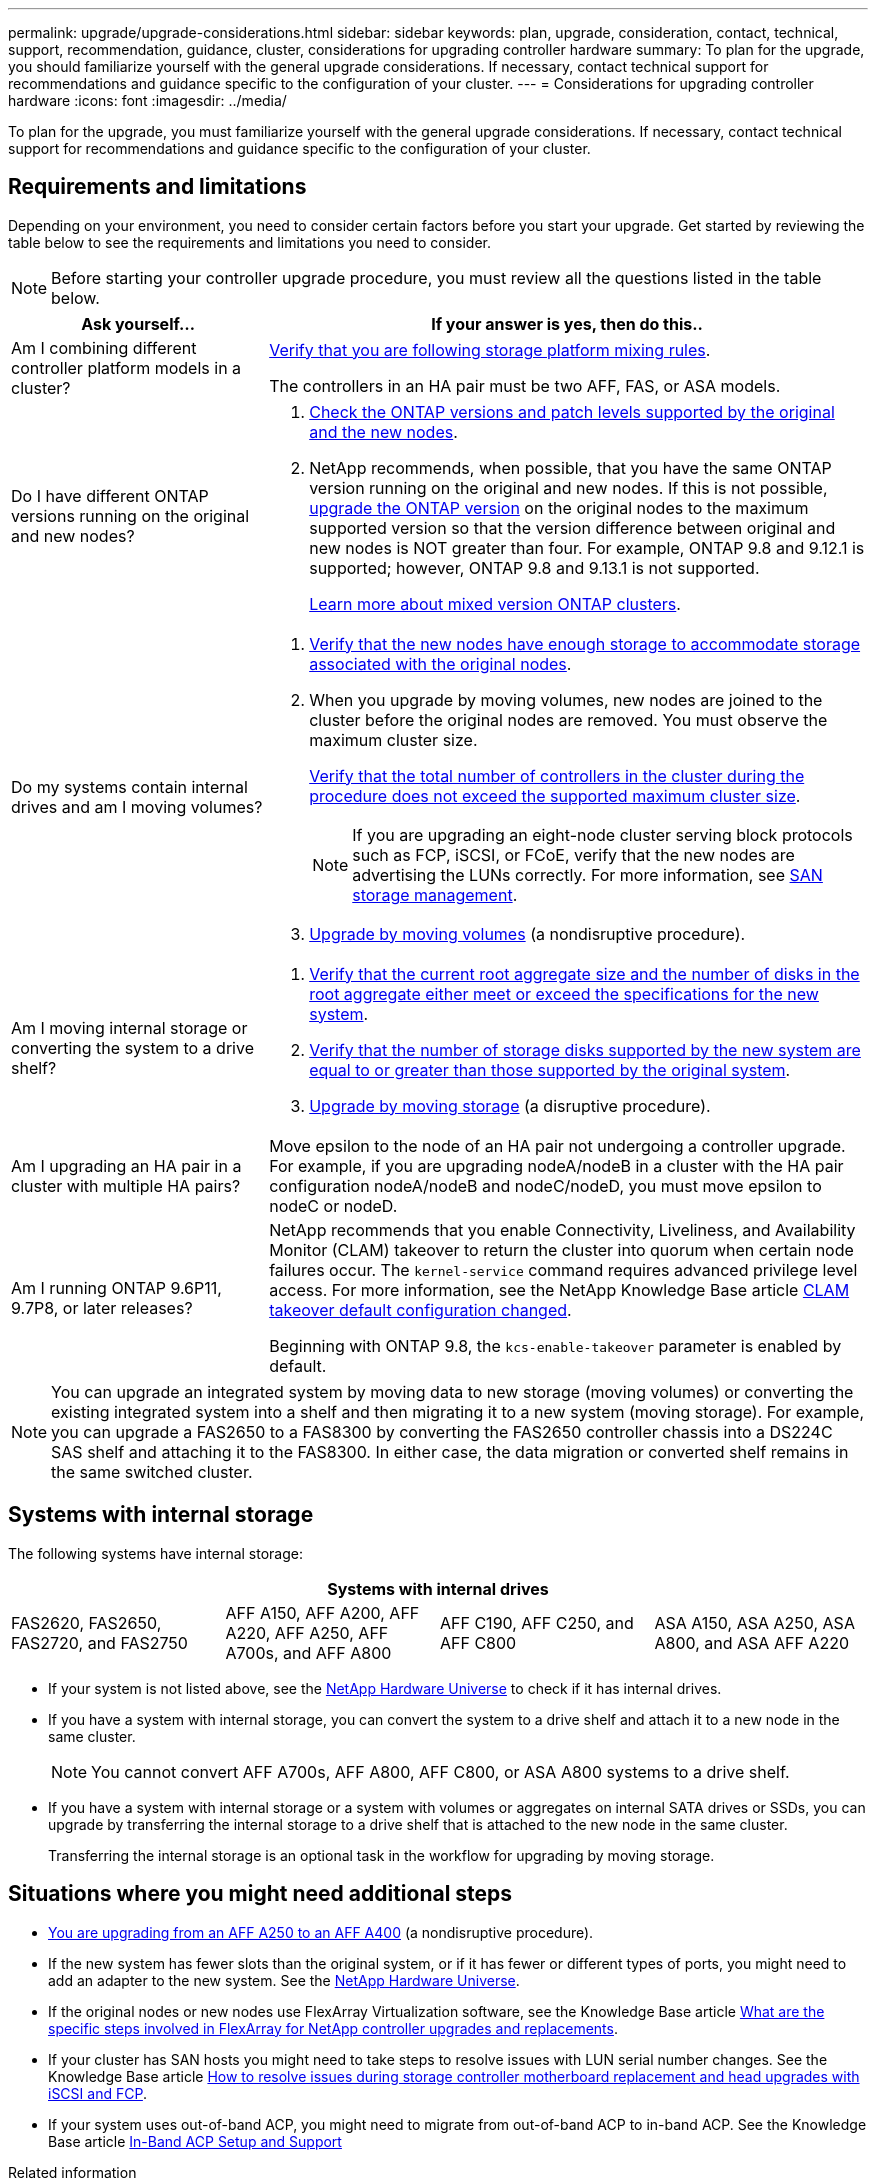 ---
permalink: upgrade/upgrade-considerations.html
sidebar: sidebar
keywords: plan, upgrade, consideration, contact, technical, support, recommendation, guidance, cluster, considerations for upgrading controller hardware
summary: To plan for the upgrade, you should familiarize yourself with the general upgrade considerations. If necessary, contact technical support for recommendations and guidance specific to the configuration of your cluster.
---
= Considerations for upgrading controller hardware
:icons: font
:imagesdir: ../media/

[.lead]
To plan for the upgrade, you must familiarize yourself with the general upgrade considerations. If necessary, contact technical support for recommendations and guidance specific to the configuration of your cluster.

== Requirements and limitations

Depending on your environment, you need to consider certain factors before you start your upgrade. Get started by reviewing the table below to see the requirements and limitations you need to consider.

NOTE: Before starting your controller upgrade procedure, you must review all the questions listed in the table below.

[cols=2*,options="header",cols="30,70"]
|===
|Ask yourself... |If your answer is yes, then do this..
|Am I combining different controller platform models in a cluster?

a|link:https://hwu.netapp.com[Verify that you are following storage platform mixing rules^].

The controllers in an HA pair must be two AFF, FAS, or ASA models.

|Do I have different ONTAP versions running on the original and new nodes?
a|.  https://hwu.netapp.com[Check the ONTAP versions and patch levels supported by the original and the new nodes^]. 

. NetApp recommends, when possible, that you have the same ONTAP version running on the original and new nodes. If this is not possible, link:https://docs.netapp.com/us-en/ontap/upgrade/prepare.html[upgrade the ONTAP version^] on the original nodes to the maximum supported version so that the version difference between original and new nodes is NOT greater than four. For example, ONTAP 9.8 and 9.12.1 is supported; however, ONTAP 9.8 and 9.13.1 is not supported. 
+
https://docs.netapp.com/us-en/ontap/upgrade/concept_mixed_version_requirements.html[Learn more about mixed version ONTAP clusters^].

|Do my systems contain internal drives and am I moving volumes?

a|
. link:https://docs.netapp.com/us-en/ontap/disks-aggregates/index.html[Verify that the new nodes have enough storage to accommodate storage associated with the original nodes^].
. When you upgrade by moving volumes, new nodes are joined to the cluster before the original nodes are removed. You must observe the maximum cluster size. 
+
https://hwu.netapp.com[Verify that the total number of controllers in the cluster during the procedure does not exceed the supported maximum cluster size^].
+
NOTE: If you are upgrading an eight-node cluster serving block protocols such as FCP, iSCSI, or FCoE, verify that the new nodes are advertising the LUNs correctly. For more information, see https://docs.netapp.com/us-en/ontap/san-management/index.html[SAN storage management^].
. link:upgrade-by-moving-volumes-parent.html[Upgrade by moving volumes] (a nondisruptive procedure).

|Am I moving internal storage or converting the system to a drive shelf?
a|. https://hwu.netapp.com/[Verify that the current root aggregate size and the number of disks in the root aggregate either meet or exceed the specifications for the new system^].
. https://hwu.netapp.com/[Verify that the number of storage disks supported by the new system are equal to or greater than those supported by the original system^].
. link:upgrade-by-moving-storage-parent.html[Upgrade by moving storage] (a disruptive procedure).

|Am I upgrading an HA pair in a cluster with multiple HA pairs? 
|Move epsilon to the node of an HA pair not undergoing a controller upgrade. For example, if you are upgrading nodeA/nodeB in a cluster with the HA pair configuration nodeA/nodeB and nodeC/nodeD, you must move epsilon to nodeC or nodeD.
|Am I running ONTAP 9.6P11, 9.7P8, or later releases? 
|NetApp recommends that you enable Connectivity, Liveliness, and Availability Monitor (CLAM) takeover to return the cluster into quorum when certain node failures occur. The `kernel-service` command requires advanced privilege level access. For more information, see the NetApp Knowledge Base article https://kb.netapp.com/Support_Bulletins/Customer_Bulletins/SU436[CLAM takeover default configuration changed^]. 

Beginning with ONTAP 9.8, the `kcs-enable-takeover` parameter is enabled by default.
|===

NOTE: You can upgrade an integrated system by moving data to new storage (moving volumes) or converting the existing integrated system into a shelf and then migrating it to a new system (moving storage). For example, you can upgrade a FAS2650 to a FAS8300 by converting the FAS2650 controller chassis into a DS224C SAS shelf and attaching it to the FAS8300. In either case, the data migration or converted shelf remains in the same switched cluster.

== Systems with internal storage

The following systems have internal storage: 

[cols=4*,options="header"]
|===
4+^|Systems with internal drives
a|FAS2620, FAS2650, FAS2720, and FAS2750 
a|AFF A150, AFF A200, AFF A220, AFF A250, AFF A700s, and AFF A800
|AFF C190, AFF C250, and AFF C800
|ASA A150, ASA A250, ASA A800, and ASA AFF A220
|===

* If your system is not listed above, see the https://hwu.netapp.com[NetApp Hardware Universe^] to check if it has internal drives.

* If you have a system with internal storage, you can convert the system to a drive shelf and attach it to a new node in the same cluster.
+
NOTE: You cannot convert AFF A700s, AFF A800, AFF C800, or ASA A800 systems to a drive shelf.

* If you have a system with internal storage or a system with volumes or aggregates on internal SATA drives or SSDs, you can upgrade by transferring the internal storage to a drive shelf that is attached to the new node in the same cluster.
+
Transferring the internal storage is an optional task in the workflow for upgrading by moving storage.

== Situations where you might need additional steps

* link:upgrade_aff_a250_to_aff_a400_ndu_upgrade_workflow.html[You are upgrading from an AFF A250 to an AFF A400] (a nondisruptive procedure). 

* If the new system has fewer slots than the original system, or if it has fewer or different types of ports, you might need to add an adapter to the new system. See the https://hwu.netapp.com[NetApp Hardware Universe^].

* If the original nodes or new nodes use FlexArray Virtualization software, see the Knowledge Base article https://kb.netapp.com/Advice_and_Troubleshooting/Data_Storage_Systems/V_Series/What_are_the_specific_steps_involved_in_FlexArray_for_NetApp_controller_upgrades%2F%2Freplacements%3F[What are the specific steps involved in FlexArray for NetApp controller upgrades and replacements^].

* If your cluster has SAN hosts you might need to take steps to resolve issues with LUN serial number changes. See the Knowledge Base article https://kb.netapp.com/Advice_and_Troubleshooting/Data_Storage_Systems/FlexPod_with_Infrastructure_Automation/resolve_issues_during_storage_controller_motherboard_replacement_and_head_upgrades_with_iSCSI_and_FCP[How to resolve issues during storage controller motherboard replacement and head upgrades with iSCSI and FCP^].

* If your system uses out-of-band ACP, you might need to migrate from out-of-band ACP to in-band ACP. See the Knowledge Base article https://kb.netapp.com/Advice_and_Troubleshooting/Data_Storage_Systems/FAS_Systems/In-Band_ACP_Setup_and_Support[In-Band ACP Setup and Support^]

.Related information

* link:../choose_controller_upgrade_procedure.html[Choose methods for upgrading controller hardware]
* link:upgrade-by-moving-storage-parent.html[Upgrade controller hardware by moving storage]
* link:upgrade-by-moving-volumes-parent.html[Upgrade controller hardware by moving volumes]

// 2023 FEB 14, ontap-systems-upgrade-issue-106
// 2023 NOV 16, BURT 1552664
// 2023 JULY 3, BURTs 1552420, 1552651, and 1552660
// 2023 JUN 7, AFFFASDOC-46
// 2023 MAR 23, ontap-systems-upgrade-issue-82
// 2023 MAR 23, BURT 1541393
// 2023 Feb 1, BURT 1351102
// 2022 SEP 3, Clean-up 
// 2022 FEB 9, BURT 1493415 
// 2022 JAN 31, BURT 1400769

